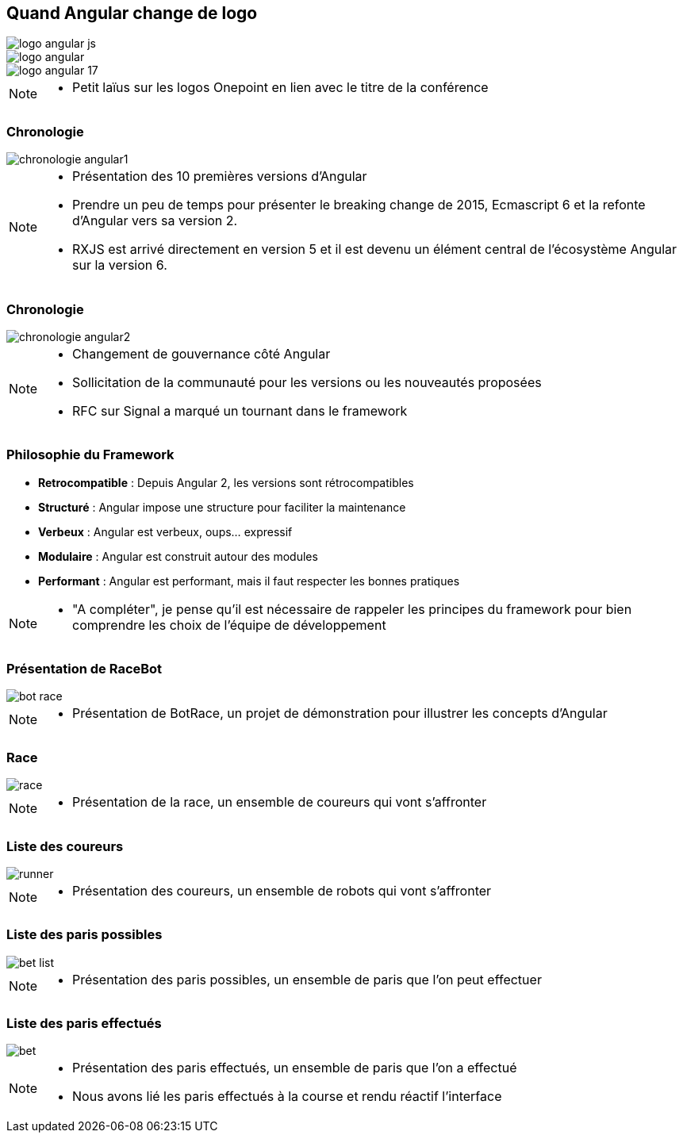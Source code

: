 [.columns]
== Quand Angular change de logo

[.column.is-one-third]
image::images/intro/angular/logo_angular_js.png[]
[.column.is-one-third]
image::images/intro/angular/logo_angular.png[]
[.column.is-one-third]
image::images/common/logo_angular_17.png[]


[NOTE.speaker]
--
* Petit laïus sur les logos Onepoint en lien avec le titre de la conférence
--

=== Chronologie

image::images/intro/angular/chronologie-angular1.png[]


[NOTE.speaker]
--
* Présentation des 10 premières versions d'Angular
* Prendre un peu de temps pour présenter le breaking change de 2015, Ecmascript 6 et la refonte d'Angular vers sa version 2.
* RXJS est arrivé directement en version 5 et il est devenu un élément central de l'écosystème Angular sur la version 6.
--

=== Chronologie

image::images/intro/angular/chronologie-angular2.png[]


[NOTE.speaker]
--
* Changement de gouvernance côté Angular
* Sollicitation de la communauté pour les versions ou les nouveautés proposées
* RFC sur Signal a marqué un tournant dans le framework
--

=== Philosophie du Framework

- **Retrocompatible** : Depuis Angular 2, les versions sont rétrocompatibles
- **Structuré** : Angular impose une structure pour faciliter la maintenance
- **Verbeux** : Angular est verbeux, oups... expressif
- **Modulaire** : Angular est construit autour des modules
- **Performant** : Angular est performant, mais il faut respecter les bonnes pratiques


[NOTE.speaker]
--
* "A compléter", je pense qu'il est nécessaire de rappeler les principes du framework pour bien comprendre les choix de l'équipe de développement

--

=== Présentation de RaceBot

image::images/intro/bot-race/bot-race.png[]


[NOTE.speaker]
--
* Présentation de BotRace, un projet de démonstration pour illustrer les concepts d'Angular
--

=== Race

image::images/intro/bot-race/race.png[]


[NOTE.speaker]
--
* Présentation de la race, un ensemble de coureurs qui vont s'affronter
--

=== Liste des coureurs

image::images/intro/bot-race/runner.png[]


[NOTE.speaker]
--
* Présentation des coureurs, un ensemble de robots qui vont s'affronter
--

=== Liste des paris possibles

image::images/intro/bot-race/bet-list.png[]


[NOTE.speaker]
--
* Présentation des paris possibles, un ensemble de paris que l'on peut effectuer
--

=== Liste des paris effectués

image::images/intro/bot-race/bet.png[]


[NOTE.speaker]
--
* Présentation des paris effectués, un ensemble de paris que l'on a effectué
* Nous avons lié les paris effectués à la course et rendu réactif l'interface
--
